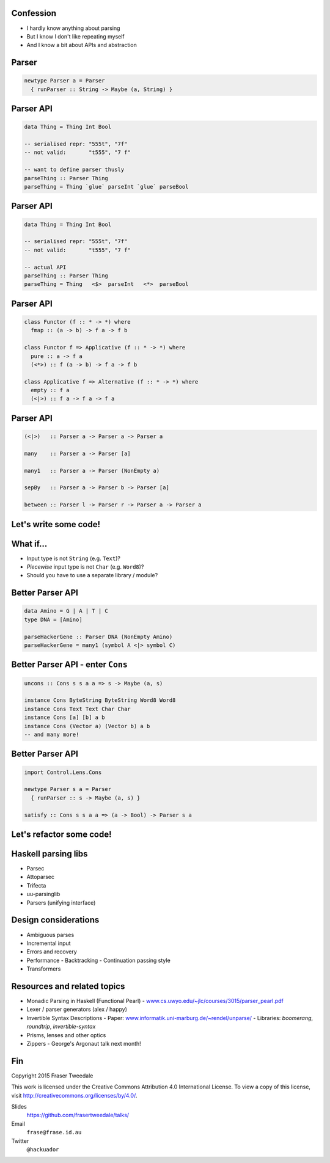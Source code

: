 ..
  Copyright 2015  Red Hat, Inc.

  This work is licensed under the Creative Commons Attribution 4.0
  International License. To view a copy of this license, visit
  http://creativecommons.org/licenses/by/4.0/.


Confession
==========

- I hardly know anything about parsing

- But I know I don't like repeating myself

- And I know a bit about APIs and abstraction


Parser
======

.. code:: haskell

  newtype Parser a = Parser
    { runParser :: String -> Maybe (a, String) }


Parser API
==========

.. code:: haskell

  data Thing = Thing Int Bool

  -- serialised repr: "555t", "7f"
  -- not valid:       "t555", "7 f"

  -- want to define parser thusly
  parseThing :: Parser Thing
  parseThing = Thing `glue` parseInt `glue` parseBool


Parser API
==========

.. code:: haskell

  data Thing = Thing Int Bool

  -- serialised repr: "555t", "7f"
  -- not valid:       "t555", "7 f"

  -- actual API
  parseThing :: Parser Thing
  parseThing = Thing   <$>  parseInt   <*>  parseBool


Parser API
==========

.. code:: haskell

  class Functor (f :: * -> *) where
    fmap :: (a -> b) -> f a -> f b

  class Functor f => Applicative (f :: * -> *) where
    pure :: a -> f a
    (<*>) :: f (a -> b) -> f a -> f b

  class Applicative f => Alternative (f :: * -> *) where
    empty :: f a
    (<|>) :: f a -> f a -> f a


Parser API
==========

.. code:: haskell

  (<|>)   :: Parser a -> Parser a -> Parser a

  many    :: Parser a -> Parser [a]

  many1   :: Parser a -> Parser (NonEmpty a)

  sepBy   :: Parser a -> Parser b -> Parser [a]

  between :: Parser l -> Parser r -> Parser a -> Parser a


Let's write some code!
======================


What if...
==========

- Input type is not ``String`` (e.g. ``Text``)?

- *Piecewise* input type is not ``Char`` (e.g. ``Word8``)?

- Should you have to use a separate library / module?


Better Parser API
=================

.. code:: haskell

  data Amino = G | A | T | C
  type DNA = [Amino]

  parseHackerGene :: Parser DNA (NonEmpty Amino)
  parseHackerGene = many1 (symbol A <|> symbol C)


Better Parser API - enter ``Cons``
==================================

.. code:: haskell

  uncons :: Cons s s a a => s -> Maybe (a, s)

  instance Cons ByteString ByteString Word8 Word8
  instance Cons Text Text Char Char
  instance Cons [a] [b] a b
  instance Cons (Vector a) (Vector b) a b
  -- and many more!


Better Parser API
=================

.. code:: haskell

  import Control.Lens.Cons

  newtype Parser s a = Parser
    { runParser :: s -> Maybe (a, s) }

  satisfy :: Cons s s a a => (a -> Bool) -> Parser s a


Let's refactor some code!
=========================


Haskell parsing libs
====================

- Parsec

- Attoparsec

- Trifecta

- uu-parsinglib

- Parsers (unifying interface)


Design considerations
=====================

- Ambiguous parses

- Incremental input

- Errors and recovery

- Performance
  - Backtracking
  - Continuation passing style

- Transformers


Resources and related topics
============================

- Monadic Parsing in Haskell (Functional Pearl)
  - `www.cs.uwyo.edu/~jlc/courses/3015/parser_pearl.pdf <http://www.cs.uwyo.edu/~jlc/courses/3015/parser_pearl.pdf>`_

- Lexer / parser generators (alex / happy)

- Invertible Syntax Descriptions
  - Paper: `www.informatik.uni-marburg.de/~rendel/unparse/ <http://www.informatik.uni-marburg.de/~rendel/unparse/>`_
  - Libraries: *boomerang*, *roundtrip*, *invertible-syntax*

- Prisms, lenses and other optics

- Zippers
  - George's Argonaut talk next month!


Fin
===

Copyright 2015  Fraser Tweedale

This work is licensed under the Creative Commons Attribution 4.0
International License. To view a copy of this license, visit
http://creativecommons.org/licenses/by/4.0/.

Slides
  https://github.com/frasertweedale/talks/
Email
  ``frase@frase.id.au``
Twitter
  ``@hackuador``
